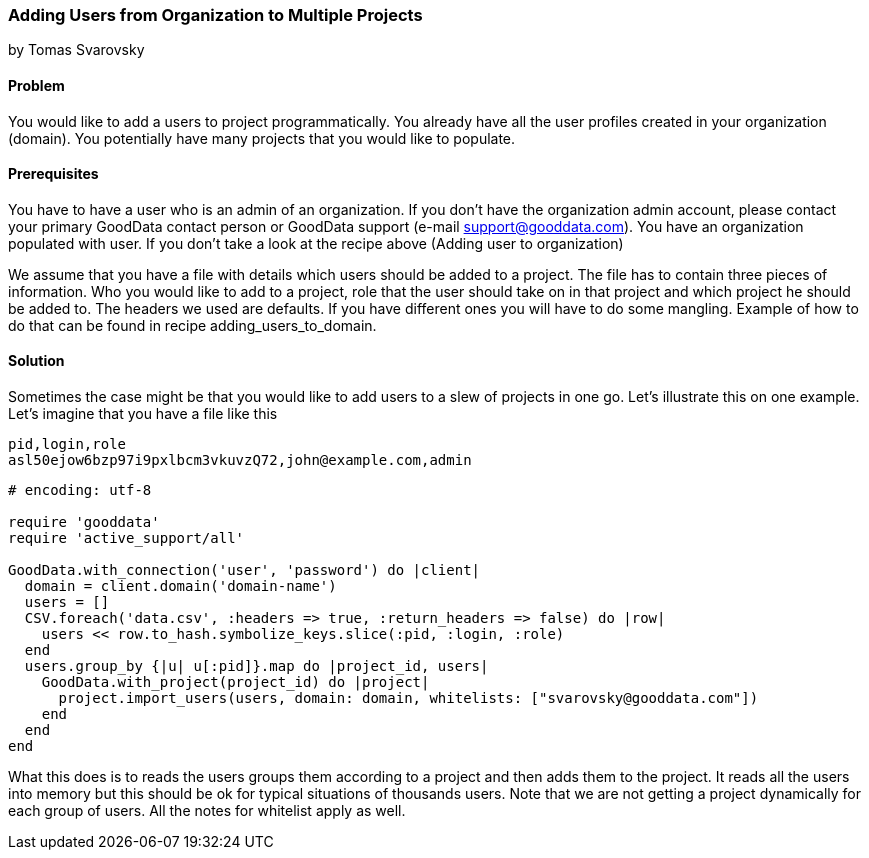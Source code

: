 === Adding Users from Organization to Multiple Projects 
by Tomas Svarovsky

==== Problem
You would like to add a users to project programmatically. You already have all the user profiles created in your organization (domain). You potentially have many projects that you would like to populate.

==== Prerequisites
You have to have a user who is an admin of an organization. If you don't have the organization admin account, please contact your primary GoodData contact person or GoodData support (e-mail support@gooddata.com). You have an organization populated with user. If you don't take a look at the recipe above (Adding user to organization)

We assume that you have a file with details which users should be added to a project. The file has to contain three pieces of information. Who you would like to add to a project, role that the user should take on in that project and which project he should be added to. The headers we used are defaults. If you have different ones you will have to do some mangling. Example of how to do that can be found in recipe adding_users_to_domain.

==== Solution

Sometimes the case might be that you would like to add users to a slew of projects in one go. Let's illustrate this on one example. Let's imagine that you have a file like this

    pid,login,role
    asl50ejow6bzp97i9pxlbcm3vkuvzQ72,john@example.com,admin

[source,ruby]
----
# encoding: utf-8

require 'gooddata'
require 'active_support/all'

GoodData.with_connection('user', 'password') do |client|
  domain = client.domain('domain-name')
  users = []
  CSV.foreach('data.csv', :headers => true, :return_headers => false) do |row|
    users << row.to_hash.symbolize_keys.slice(:pid, :login, :role)
  end
  users.group_by {|u| u[:pid]}.map do |project_id, users|
    GoodData.with_project(project_id) do |project|
      project.import_users(users, domain: domain, whitelists: ["svarovsky@gooddata.com"])
    end
  end
end

----

What this does is to reads the users groups them according to a project and then adds them to the project. It reads all the users into memory but this should be ok for typical situations of thousands users. Note that we are not getting a project dynamically for each group of users. All the notes for whitelist apply as well.
